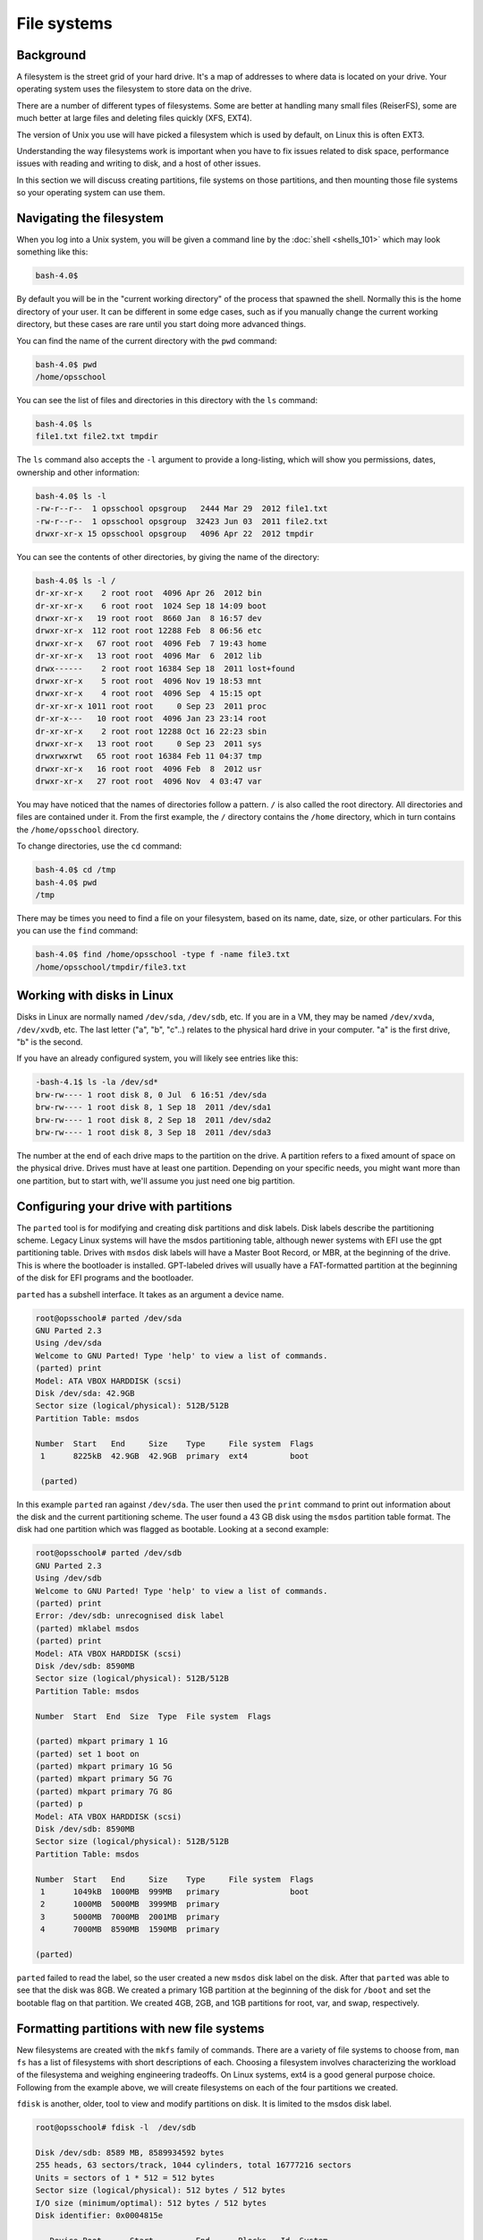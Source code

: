 File systems
************

Background
==========

A filesystem is the street grid of your hard drive. It's a map of addresses to
where data is located on your drive. Your operating system uses the filesystem
to store data on the drive.

There are a number of different types of filesystems. Some are better at
handling many small files (ReiserFS), some are much better at large files and
deleting files quickly (XFS, EXT4).

The version of Unix you use will have picked a filesystem which is used by
default, on Linux this is often EXT3.

Understanding the way filesystems work is important when you have to fix issues
related to disk space, performance issues with reading and writing to disk, and
a host of other issues.

In this section we will discuss creating partitions, file systems on those
partitions, and then mounting those file systems so your operating system can
use them.

Navigating the filesystem
=========================

When you log into a Unix system, you will be given a command line by the
:doc:`shell <shells_101>` which may look something like this:

.. code-block:: console

  bash-4.0$

By default you will be in the "current working directory" of the process that
spawned the shell. Normally this is the home directory of your user.
It can be different in some edge cases, such as if you manually change the
current working directory, but these cases are rare until you start doing more
advanced things.

You can find the name of the current directory with the ``pwd`` command:

.. code-block:: console

  bash-4.0$ pwd
  /home/opsschool

You can see the list of files and directories in this directory with the ``ls``
command:

.. code-block:: console

  bash-4.0$ ls
  file1.txt file2.txt tmpdir

The ``ls`` command also accepts the ``-l`` argument to provide a long-listing,
which will show you permissions, dates, ownership and other information:

.. code-block:: console

  bash-4.0$ ls -l
  -rw-r--r--  1 opsschool opsgroup   2444 Mar 29  2012 file1.txt
  -rw-r--r--  1 opsschool opsgroup  32423 Jun 03  2011 file2.txt
  drwxr-xr-x 15 opsschool opsgroup   4096 Apr 22  2012 tmpdir

You can see the contents of other directories, by giving the name of the
directory:

.. code-block:: console

  bash-4.0$ ls -l /
  dr-xr-xr-x    2 root root  4096 Apr 26  2012 bin
  dr-xr-xr-x    6 root root  1024 Sep 18 14:09 boot
  drwxr-xr-x   19 root root  8660 Jan  8 16:57 dev
  drwxr-xr-x  112 root root 12288 Feb  8 06:56 etc
  drwxr-xr-x   67 root root  4096 Feb  7 19:43 home
  dr-xr-xr-x   13 root root  4096 Mar  6  2012 lib
  drwx------    2 root root 16384 Sep 18  2011 lost+found
  drwxr-xr-x    5 root root  4096 Nov 19 18:53 mnt
  drwxr-xr-x    4 root root  4096 Sep  4 15:15 opt
  dr-xr-xr-x 1011 root root     0 Sep 23  2011 proc
  dr-xr-x---   10 root root  4096 Jan 23 23:14 root
  dr-xr-xr-x    2 root root 12288 Oct 16 22:23 sbin
  drwxr-xr-x   13 root root     0 Sep 23  2011 sys
  drwxrwxrwt   65 root root 16384 Feb 11 04:37 tmp
  drwxr-xr-x   16 root root  4096 Feb  8  2012 usr
  drwxr-xr-x   27 root root  4096 Nov  4 03:47 var

You may have noticed that the names of directories follow a pattern. ``/`` is
also called the root directory. All directories and files are contained under
it. From the first example, the ``/`` directory contains the ``/home``
directory, which in turn contains the ``/home/opsschool`` directory.

To change directories, use the ``cd`` command:

.. code-block:: console

  bash-4.0$ cd /tmp
  bash-4.0$ pwd
  /tmp

There may be times you need to find a file on your filesystem, based on its
name, date, size, or other particulars. For this you can use the ``find``
command:

.. code-block:: console

  bash-4.0$ find /home/opsschool -type f -name file3.txt
  /home/opsschool/tmpdir/file3.txt


Working with disks in Linux
===========================
Disks in Linux are normally named ``/dev/sda``, ``/dev/sdb``, etc.
If you are in a VM, they may be named ``/dev/xvda``, ``/dev/xvdb``, etc.
The last letter ("a", "b", "c"..) relates to the physical hard drive in your
computer. "a" is the first drive, "b" is the second.

If you have an already configured system, you will likely see entries like
this:

.. code-block:: console

    -bash-4.1$ ls -la /dev/sd*
    brw-rw---- 1 root disk 8, 0 Jul  6 16:51 /dev/sda
    brw-rw---- 1 root disk 8, 1 Sep 18  2011 /dev/sda1
    brw-rw---- 1 root disk 8, 2 Sep 18  2011 /dev/sda2
    brw-rw---- 1 root disk 8, 3 Sep 18  2011 /dev/sda3

The number at the end of each drive maps to the partition on the drive.
A partition refers to a fixed amount of space on the physical drive. Drives must
have at least one partition. Depending on your specific needs, you might want
more than one partition, but to start with, we'll assume you just need one big
partition.

Configuring your drive with partitions
======================================

The ``parted`` tool is for modifying and creating disk partitions and disk
labels. Disk labels describe the partitioning scheme. Legacy Linux
systems will have the msdos partitioning table, although newer systems with EFI
use the gpt partitioning table. Drives with ``msdos`` disk labels will have a
Master Boot Record, or MBR, at the beginning of the drive. This is where the
bootloader is installed. GPT-labeled drives will usually have a FAT-formatted
partition at the beginning of the disk for EFI programs and the bootloader.

``parted`` has a subshell interface. It takes as an argument a device name.

.. code-block:: console


  root@opsschool# parted /dev/sda
  GNU Parted 2.3
  Using /dev/sda
  Welcome to GNU Parted! Type 'help' to view a list of commands.
  (parted) print
  Model: ATA VBOX HARDDISK (scsi)
  Disk /dev/sda: 42.9GB
  Sector size (logical/physical): 512B/512B
  Partition Table: msdos

  Number  Start   End     Size    Type     File system  Flags
   1      8225kB  42.9GB  42.9GB  primary  ext4         boot

   (parted)

In this example ``parted`` ran against ``/dev/sda``. The user then used the
``print`` command to print out information about the disk and the current
partitioning scheme. The user found a 43 GB disk using the ``msdos`` partition
table format. The disk had one partition which was flagged as bootable.
Looking at a second example:

.. code-block:: console

  root@opsschool# parted /dev/sdb
  GNU Parted 2.3
  Using /dev/sdb
  Welcome to GNU Parted! Type 'help' to view a list of commands.
  (parted) print
  Error: /dev/sdb: unrecognised disk label
  (parted) mklabel msdos
  (parted) print
  Model: ATA VBOX HARDDISK (scsi)
  Disk /dev/sdb: 8590MB
  Sector size (logical/physical): 512B/512B
  Partition Table: msdos

  Number  Start  End  Size  Type  File system  Flags

  (parted) mkpart primary 1 1G
  (parted) set 1 boot on
  (parted) mkpart primary 1G 5G
  (parted) mkpart primary 5G 7G
  (parted) mkpart primary 7G 8G
  (parted) p
  Model: ATA VBOX HARDDISK (scsi)
  Disk /dev/sdb: 8590MB
  Sector size (logical/physical): 512B/512B
  Partition Table: msdos

  Number  Start   End     Size    Type     File system  Flags
   1      1049kB  1000MB  999MB   primary               boot
   2      1000MB  5000MB  3999MB  primary
   3      5000MB  7000MB  2001MB  primary
   4      7000MB  8590MB  1590MB  primary

  (parted)

``parted`` failed to read the label, so the user created a new ``msdos``
disk label on the disk. After that ``parted`` was able to see that the disk was
8GB. We created a primary 1GB partition at the beginning of the disk for
``/boot`` and set the bootable flag on that partition. We created 4GB, 2GB,
and 1GB partitions for root, var, and swap, respectively.



Formatting partitions with new file systems
===========================================

New filesystems are created with the ``mkfs`` family of commands. There are a
variety of file systems to choose from, ``man fs`` has a list of filesystems
with short descriptions of each. Choosing a filesystem involves characterizing
the workload of the filesystema and weighing engineering tradeoffs. On Linux
systems, ext4 is a good general purpose choice. Following from the example
above, we will create filesystems on each of the four partitions we created.

``fdisk`` is another, older, tool to view and modify partitions on disk. It is
limited to the msdos disk label.

.. code-block:: console

  root@opsschool# fdisk -l  /dev/sdb

  Disk /dev/sdb: 8589 MB, 8589934592 bytes
  255 heads, 63 sectors/track, 1044 cylinders, total 16777216 sectors
  Units = sectors of 1 * 512 = 512 bytes
  Sector size (logical/physical): 512 bytes / 512 bytes
  I/O size (minimum/optimal): 512 bytes / 512 bytes
  Disk identifier: 0x0004815e

     Device Boot      Start         End      Blocks   Id  System
     /dev/sdb1   *        2048     1953791      975872   83  Linux
     /dev/sdb2         1953792     9764863     3905536   83  Linux
     /dev/sdb3         9764864    13672447     1953792   83  Linux
     /dev/sdb4        13672448    16777215     1552384   83  Linux

The first partition, to contain ``/boot``, will be ext2. Create this by running:


.. code-block:: console

  root@opsschool:~# mkfs.ext2 /dev/sdb1
  mke2fs 1.42 (29-Nov-2011)
  Filesystem label=
  OS type: Linux
  Block size=4096 (log=2)
  Fragment size=4096 (log=2)
  Stride=0 blocks, Stripe width=0 blocks
  61056 inodes, 243968 blocks
  12198 blocks (5.00%) reserved for the super user
  First data block=0
  Maximum filesystem blocks=251658240
  8 block groups
  32768 blocks per group, 32768 fragments per group
  7632 inodes per group
  Superblock backups stored on blocks:
    32768, 98304, 163840, 229376

  Allocating group tables: done
  Writing inode tables: done
  Writing superblocks and filesystem accounting information: done

The second and third partitions, to contain ``/`` and ``/var``, will be ext4.
Create these by running:

.. code-block:: console

  root@opsschool:~# mkfs.ext4 /dev/sdb2
  root@opsschool:~# mkfs.ext4 /dev/sdb3

The output of ``mkfs.ext4`` is very close to the output of ``mkfs.ext2`` and so
it is omitted.

Finally, ``/dev/sdb4`` is set aside for swap space with the command:


.. code-block:: console

  root@opsschool:~# mkswap /dev/sdb4
  Setting up swapspace version 1, size = 1552380 KiB
  no label, UUID=cc9ba6e5-372f-48f6-a4bf-83296e5c7ebe



Mounting a filesystem
=====================

Mounting a filesystem is the act of placing the root of one filesystem on
a directory, or mount point, of a currently mounted filesystem. The mount
command allows the user to do this manually. Typically, only the superuser
can perform mounts. The root filesystem, mounted on ``/``, is unique and
it is mounted at boot. See :doc:`boot_process_101`.

.. code-block:: console

    -root@opsschool # mount -t ext4 -o noatime /dev/sdb1 /mnt

It is common to specify which filesystem type is present on ``/dev/sdb1`` and
which mounting options you would like to use, but if that information is not
specified then the Linux ``mount`` command is pretty good at picking sane
defaults. Most administrators would have typed the following instead of the
above:

.. code-block:: console

    -root@opsschool # mount /dev/sdb1 /mnt

The filesystem type refers to the format of the data structure that is used as
the filesystem on disk. Files (generally) do not care what kind of filesystem
they are on, it is only in initial filesystem creation, automatic
mounting, and performance tuning that you have to concern yourself with the
filesystem type. Example filesystem types are ``ext2, ext3, ext4, FAT, NTFS
HFS, JFS, XFS, ZFS, BtrFS``. On Linux hosts, ext4 is a good default.  For
maximum compatibility with Windows and Macintosh, use FAT.

http://en.wikipedia.org/wiki/Comparison_of_file_systems

The fstab, or file system table, is the file that configures automatic mounting
at boot. It tabulates block devices, mount points, type and options for each
mount.  The dump and pass fields control booting behavior. Dumping is the act
of creating a backup of the filesystem (often to tape), and is not in common use.
Pass is much more important. When the pass value is nonzero, the filesystem is
analyzed early in the boot process by fsck, the file system checker, for errors.
The number, fs_passno, indicated priority. The root filesystem should always be
1, other filesystems should be 2 or more. A zero value causes skips to be
checked, an option often used to accelerate the boot process. In ``/etc/fstab``,
there are a number of ways to specify the block device containing the filesystem
. ``UUID``, or universally unique identifier, is one common way in modern Linux
based systems to specify a filesystem.

.. code-block:: console

    -root@opsschool # cat /etc/fstab

    # <file system> <mount point>  <type>  <options>         <dump>  <pass>
    /dev/sda5         /            ext4    errors=remount-ro 0       1
    /dev/sda6         none         swap    sw                0       0
    /dev/sda1         /boot/efi    auto    auto              0       0

This ``/etc/fstab`` file mounts ``/dev/sda5`` on ``/`` using the ext4 filesystem
. If it encounters a filesystem corruption it will use the ``fsck`` utility
early in the boot process to try to clear the problem. If the physical disk
reports errors in writing while the filesystem is mounted, the os will remount
``/`` readonly. The ``/dev/sda6`` partition will be used as swap. The
``/dev/sda1`` partition will be mounted on ``/boot/efi`` using autodetection, the
partition will not be scanned for filesystem errors.

.. code-block:: console

    -root@opsschool # cat /etc/auto.master

    /home -rw,hard,intr,nosuid,nobrowse bigserver:/exports/home/&
    /stash ldap:ou=auto_stash,ou=Autofs,dc=example,dc=com -rw,hard,intr,nobrowse

The ``auto.master`` file controls the ``autofs`` service. It is another way to
tabulate filesystems for mounting. It is different from the ``/etc/fstab``
because the filesystems listed in ``auto.master`` are not mounted at boot. The
automounter allows the system to mount filesystems on demand, then clean up those
filesystems when they are no longer being used. In this case, the system mounts
home directories for each user from a remote NFS server. The filesystem remains
unmounted until the user logs in, and is unmounted a short time after the user
logs out. The automounter is triggered by an attempt to cd into ``/home/<key>``,
it will then attempt to find an nfs share on ``/exports/home/<key>`` and mount it
on ``/home/key``, then allow the ``cd`` command to return successfully. The
``/home`` example above is using the ``&`` expansion syntax, the second line is
using the LDAP syntax to look up a key under ``/stash/<key>`` in LDAP. LDAP will
be covered later in the curriculum. The ``auto.master`` file is known as
``auto_master`` on FreeBSD, Solaris, and Mac OS X.



Filesystem options
==================
noatime
nobarriers

How filesystems work
====================
Files, directories, inodes

Inodes
======
What they contain, how they work

The POSIX standard dictates files must have the following attributes:

* File size in bytes.
* A device id.
* User ID of file's owner.
* Group ID of file.
* The file's mode (permissions).
* Additional system and user flags (e.g. append only or ACLs).
* Timestamps when the inode was last modified (ctime), file content last modified/accessed (mtime/atime).
* Link count of how many hard links point to the inode.
* Pointers to the file's contents.

http://en.wikipedia.org/wiki/Inode

File system layout
==================
File system hierarchy standard is a reference on managing a Unix filesystem or directory structure.

http://www.pathname.com/fhs/

Fragmentation in unix filesystems
=================================

Filesystem objects
==================
Filesystem contain more than just files and directories.
Talk about devices (mknod), pipes (mkfifo), sockets, etc.
